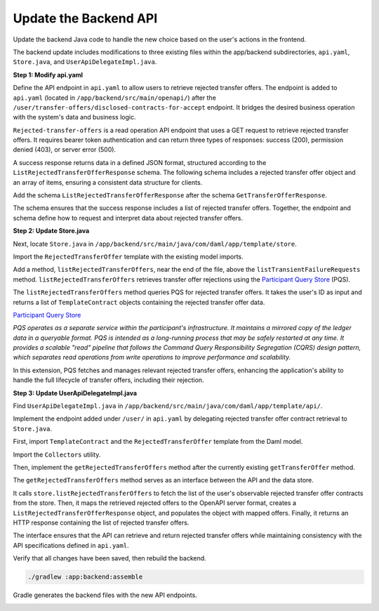 .. Copyright (c) 2024 Digital Asset (Switzerland) GmbH and/or its affiliates. All rights reserved.
.. SPDX-License-Identifier: Apache-2.0

Update the Backend API
======================

Update the backend Java code to handle the new choice based on the user's actions in the frontend.

The backend update includes modifications to three existing files within the app/backend subdirectories, ``api.yaml``, ``Store.java``, and ``UserApiDelegateImpl.java``.

**Step 1: Modify api.yaml**

Define the API endpoint in ``api.yaml`` to allow users to retrieve rejected transfer offers. The endpoint is added to ``api.yaml`` (located in ``/app/backend/src/main/openapi/``) after the ``/user/transfer-offers/disclosed-contracts-for-accept`` endpoint. It bridges the desired business operation with the system's data and business logic.

.. code-block:: yaml
   :linenos:
   :lineno-start: 123

     /user/rejected-transfer-offers:
       get:
         security:
           - BearerAuth: []
         tags:
           - read
         summary: Get rejected transfer offers
         operationId: getRejectedTransferOffers
         responses:
           '200':
             description: Successfully retrieved rejected transfer offers
             content:
               application/json:
                 schema:
                   $ref: '#/components/schemas/ListRejectedTransferOfferResponse'
           '403':
             description: Permission denied
           '500':
             description: Internal server error

``Rejected-transfer-offers`` is a read operation API endpoint that uses a GET request to retrieve rejected transfer offers. It requires bearer token authentication and can return three types of responses: success (200), permission denied (403), or server error (500).

A success response returns data in a defined JSON format, structured according to the ``ListRejectedTransferOfferResponse`` schema. The following schema includes a rejected transfer offer object and an array of items, ensuring a consistent data structure for clients.

Add the schema ``ListRejectedTransferOfferResponse`` after the schema ``GetTransferOfferResponse``.

.. code-block:: yaml
   :linenos:
   :lineno-start: 238

       ListRejectedTransferOfferResponse:
         type: object
         required:
           - rejected_transfer_offer
         properties:
           rejected_transfer_offers:
             type: array
             items:
               $ref: "#/components/schemas/TemplateContract"

The schema ensures that the success response includes a list of rejected transfer offers. Together, the endpoint and schema define how to request and interpret data about rejected transfer offers. 

**Step 2: Update Store.java**

Next, locate ``Store.java`` in ``/app/backend/src/main/java/com/daml/app/template/store``.

Import the ``RejectedTransferOffer`` template with the existing model imports.

.. code-block:: java
   :linenos:
   :lineno-start: 20

    import com.daml.app.template.codegen.com.daml.app.template.model.RejectedTransferOffer;

Add a method, ``listRejectedTransferOffers``, near the end of the file, above the ``listTransientFailureRequests`` method. ``listRejectedTransferOffers`` retrieves transfer offer rejections using the `Participant Query Store <https://docs.daml.com/query/pqs-user-guide.html>`_ (PQS). 

.. code-block:: java
   :linenos:
   :lineno-start: 423

      public List<TemplateContract<RejectedTransferOffer.ContractId, RejectedTransferOffer>>
        listRejectedTransferOffers(String userPartyId) {
          return pqs.queryTemplates(
                  RejectedTransferOffer.COMPANION,
                  """
                  select contract_id, payload::text, metadata
                    from active('Com.Daml.App.Template.Model:RejectedTransferOffer')
                    where payload -> 'transferOffer' ->> 'provider' = ?
                      and (payload -> 'transferOffer' ->> 'sender' = ? or payload -> 'transferOffer' ->> 'receiver' = ?)
                  """,
                  getProviderParty(),
                  userPartyId,
                  userPartyId)
              .value();
        }

The ``listRejectedTransferOffers`` method queries PQS for rejected transfer offers. It takes the user's ID as input and returns a list of ``TemplateContract`` objects containing the rejected transfer offer data.

`Participant Query Store <https://docs.daml.com/query/pqs-user-guide.html>`_

*PQS operates as a separate service within the participant's infrastructure. It maintains a mirrored copy of the ledger data in a queryable format. PQS is intended as a long-running process that may be safely restarted at any time. It provides a scalable "read" pipeline that follows the Command Query Responsibility Segregation (CQRS) design pattern, which separates read operations from write operations to improve performance and scalability.*

In this extension, PQS fetches and manages relevant rejected transfer offers, enhancing the application's ability to handle the full lifecycle of transfer offers, including their rejection.  

**Step 3: Update UserApiDelegateImpl.java**

Find ``UserApiDelegateImpl.java`` in ``/app/backend/src/main/java/com/daml/app/template/api/``. 

Implement the endpoint added under ``/user/`` in ``api.yaml`` by delegating rejected transfer offer contract retrieval to ``Store.java``.

First, import ``TemplateContract`` and the ``RejectedTransferOffer`` template from the Daml model.

.. code-block:: java
   :linenos:
   :lineno-start: 4

    import com.daml.app.common.TemplateContract;
    import com.daml.app.template.codegen.com.daml.app.template.model.RejectedTransferOffer;

Import the ``Collectors`` utility.

.. code-block:: java
   :linenos:
   :lineno-start: 15

    import java.util.stream.Collectors;

Then, implement the ``getRejectedTransferOffers`` method after the currently existing ``getTransferOffer`` method.

.. code-block:: java
   :linenos:
   :lineno-start: 119

      @Override
      public ResponseEntity<ListRejectedTransferOfferResponse> getRejectedTransferOffers() {
        final String userPartyId = getUserPartyId();
        try {
          List<TemplateContract<RejectedTransferOffer.ContractId, RejectedTransferOffer>>
              rejectedOffers = store.listRejectedTransferOffers(userPartyId);

          List<com.daml.app.template.model.TemplateContract> openApiRejectedOffers =
              rejectedOffers.stream()
                  .map(offer -> offer.toOpenApiServer(objectMapper))
                  .collect(Collectors.toList());

          var response = new ListRejectedTransferOfferResponse();
          response.setRejectedTransferOffers(openApiRejectedOffers);

          return ResponseEntity.ok(response);
        } catch (Exception e) {
          logger.error(
              "Error fetching rejected transfer offers for user {}: {}", userPartyId, e.getMessage());
          return ResponseEntity.status(HttpStatus.INTERNAL_SERVER_ERROR).build();
        }
      }

The ``getRejectedTransferOffers`` method serves as an interface between the API and the data store. 

It calls ``store.listRejectedTransferOffers`` to fetch the list of the user's observable rejected transfer offer contracts from the store. Then, it maps the retrieved rejected offers to the OpenAPI server format, creates a ``ListRejectedTransferOfferResponse`` object, and populates the object with mapped offers. Finally, it returns an HTTP response containing the list of rejected transfer offers.

The interface ensures that the API can retrieve and return rejected transfer offers while maintaining consistency with the API specifications defined in ``api.yaml``. 

Verify that all changes have been saved, then rebuild the backend.

.. code-block:: bash

   ./gradlew :app:backend:assemble

Gradle generates the backend files with the new API endpoints.

.. image:: images/terminal-backend-assemble-build-successful.png